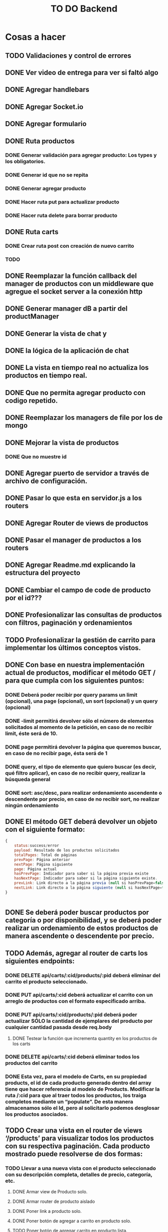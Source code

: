 #+title: TO DO Backend

* Cosas a hacer
** TODO Validaciones y control de errores
** DONE Ver video de entrega para ver si faltó algo
** DONE Agregar handlebars
** DONE Agregar Socket.io
** DONE Agregar formulario
** DONE Ruta productos
*** DONE Generar validación para agregar producto: Los types y los obligatorios.
*** DONE Generar id que no se repita
*** DONE Generar agregar producto
*** DONE Hacer ruta put para actualizar producto
*** DONE Hacer ruta delete para borrar producto
** DONE Ruta carts
*** DONE Crear ruta post con creación de nuevo carrito
*** TODO 

** DONE Reemplazar la función callback del manager de productos con un middleware que agregue el socket server a la conexión http
** DONE Generar manager dB a partir del productManager
** DONE Generar la vista de chat y
** DONE la lógica de la aplicación de chat
** DONE La vista en tiempo real no actualiza los productos en tiempo real.
** DONE Que no permita agregar producto con codigo repetido.
** DONE Reemplazar los managers de file por los de mongo
** DONE Mejorar la vista de productos
*** DONE Que no muestre id
** DONE Agregar puerto de servidor a través de archivo de configuración.
** DONE Pasar lo que esta en servidor.js a los routers
** DONE Agregar Router de views de productos
** DONE Pasar el manager de productos a los routers
** DONE Agregar Readme.md explicando la estructura del proyecto
** DONE Cambiar el campo de code de producto por el id???
** DONE Profesionalizar las consultas de productos con filtros, paginación y ordenamientos
** TODO Profesionalizar la gestión de carrito para implementar los últimos conceptos vistos.
** DONE Con base en nuestra implementación actual de productos, modificar el método GET / para que cumpla con los siguientes puntos:
*** DONE Deberá poder recibir por query params un limit (opcional), una page (opcional), un sort (opcional) y un query (opcional)
*** DONE -limit permitirá devolver sólo el número de elementos solicitados al momento de la petición, en caso de no recibir limit, éste será de 10.
*** DONE page permitirá devolver la página que queremos buscar, en caso de no recibir page, ésta será de 1
*** DONE query, el tipo de elemento que quiero buscar (es decir, qué filtro aplicar), en caso de no recibir query, realizar la búsqueda general
*** DONE sort: asc/desc, para realizar ordenamiento ascendente o descendente por precio, en caso de no recibir sort, no realizar ningún ordenamiento
** DONE El método GET deberá devolver un objeto con el siguiente formato:
#+begin_src js
{
	status:success/error
    payload: Resultado de los productos solicitados
    totalPages: Total de páginas
    prevPage: Página anterior
    nextPage: Página siguiente
    page: Página actual
    hasPrevPage: Indicador para saber si la página previa existe
    hasNextPage: Indicador para saber si la página siguiente existe.
    prevLink: Link directo a la página previa (null si hasPrevPage=false)
    nextLink: Link directo a la página siguiente (null si hasNextPage=false)
}


#+end_src
** DONE Se deberá poder buscar productos por categoría o por disponibilidad, y se deberá poder realizar un ordenamiento de estos productos de manera ascendente o descendente por precio.
** TODO Además, agregar al router de carts los siguientes endpoints:
*** DONE DELETE api/carts/:cid/products/:pid deberá eliminar del carrito el producto seleccionado.
*** DONE PUT api/carts/:cid deberá actualizar el carrito con un arreglo de productos con el formato especificado arriba.
*** DONE PUT api/carts/:cid/products/:pid deberá poder actualizar SÓLO la cantidad de ejemplares del producto por cualquier cantidad pasada desde req.body
**** DONE Testear la función que incrementa quantity en los productos de los carts
*** DONE DELETE api/carts/:cid deberá eliminar todos los productos del carrito 
*** DONE Esta vez, para el modelo de Carts, en su propiedad products, el id de cada producto generado dentro del array tiene que hacer referencia al modelo de Products. Modificar la ruta /:cid para que al traer todos los productos, los traiga completos mediante un “populate”. De esta manera almacenamos sólo el Id, pero al solicitarlo podemos desglosar los productos asociados.
** TODO Crear una vista en el router de views ‘/products’ para visualizar todos los productos con su respectiva paginación. Cada producto mostrado puede resolverse de dos formas:
*** TODO Llevar a una nueva vista con el producto seleccionado con su descripción completa, detalles de precio, categoría, etc.
**** DONE Armar view de Producto solo.
**** DONE Armar router de producto aislado
**** DONE Poner link a producto solo.
**** DONE Poner botón de agregar a carrito en producto solo.
**** TODO Poner botón de agregar carrito en producto lista.
*** TODO  Además de un botón para agregar al carrito.
*** TODO Contar con el botón de “agregar al carrito” directamente, sin necesidad de abrir una página adicional con los detalles del producto.
*** TODO  Además, agregar una vista en ‘/carts/:cid (cartId) para visualizar un carrito específico, donde se deberán listar SOLO los productos que pertenezcan a dicho carrito. 


* Notas

** Clase mongo avanzado I

*** Profiling - Execution stats

**** response = userModel.find({first_name: 'Celia'}).explain('executionStats')
Información acerca de los tiempos y estrategias de búsqueda.

***** response['executionStats']['executionTimeMillis']
***** response['queryPlanner']['winningPlan']
*** Indexing
**** const userSchema = new Schema({first_name: {type: String, index: true}})
*** Populate en mongoose (join en SQL, lookUp en mongo)
#+begin_src js
// Modelo de estudiantes
const studentSchema = new Schema({
    first_name: String,
    last_name: String,
    email: String,
    gender: String,
    courses: {
        type: [
            {
                course: {
                    type: Schema.Types.ObjectId, // Acá va el id del curso
                    ref: 'courses'               // referencia a la otra colección 
                }
            }
        ],
        default: [], 
    },
})

studentSchema.pre(/^find/, function (next) {
    this.populate('courses.course')
    next()
})

const studentModel = model(studentCollection, studentSchema)

// Modelo de cursos
const courseCollection = 'courses'

const courseSchema = new Schema({
    title: String,
    description: String,
    difficulty: Number,
    topics: { type: Array, default: [] },
    professor: String,
})

const courseModel = model(courseCollection, courseSchema)


#+end_src
**** save en mongoose
#+begin_src js
const student = await studentModel.findById('642c38727a926244bbb71395')
if (student) {
    
    @ts-ignore
    student.courses.push({ course: '642c38a1c7932f85cdda513e' })
    // guardo las modificaciones a 'student.courses'
    await studentModel.replaceOne({ _id: '642c38727a926244bbb71395' }, student)

// mongoose tambien me permite hacerlo así!!! 
    await student?.save()
}
// o tambien.....
await studentModel.updateOne({ _id: '642c3b30f4b560d9f02d33ea' }, { $push: { courses: { course: new mongoose.Types.ObjectId('642c38a1c7932f85cdda513e') } } })

#+end_src
**** 

** Clase mongo avanzado II

*** Aggregation pipeline
#+begin_src js
let orders = await orderModel.aggregate([
    // me quedo con las pizzas medianas
    { $match: { size: 'medium' } },

    // agrupo por variedad, y acumulo las cantidades de cada variedad
    { $group: { _id: '$name', totalQuantity: { $sum: '$quantity' } } },

    // ordeno por cantidad, de mayor a menor
    { $sort: { totalQuantity: -1 } },

    // meto todos los resultados en un array 'ordenes' (es obligatorio ponerle un _id)
    // { $group: { _id: 1, orders: { $push: { _id: '$_id', totalQuantity: '$totalQuantity' } } } },
    { $group: { _id: 1, orders: { $push: '$$ROOT' } } }, // esto es lo mismo pero mas corto!

    // le saco el _id para el resultado final
    { $project: { _id: 0 } },

    // inserto en la coleccion de reportes (esto le agregará su propio _id autogenerado)
    { $merge: { into: 'reports' } }
])
#+end_src


